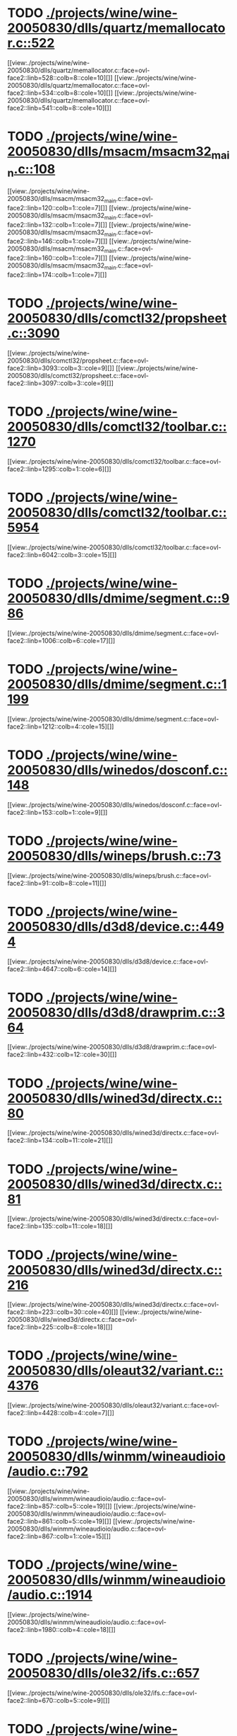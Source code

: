 * TODO [[view:./projects/wine/wine-20050830/dlls/quartz/memallocator.c::face=ovl-face1::linb=522::colb=12::cole=14][ ./projects/wine/wine-20050830/dlls/quartz/memallocator.c::522]]
[[view:./projects/wine/wine-20050830/dlls/quartz/memallocator.c::face=ovl-face2::linb=528::colb=8::cole=10][]]
[[view:./projects/wine/wine-20050830/dlls/quartz/memallocator.c::face=ovl-face2::linb=534::colb=8::cole=10][]]
[[view:./projects/wine/wine-20050830/dlls/quartz/memallocator.c::face=ovl-face2::linb=541::colb=8::cole=10][]]
* TODO [[view:./projects/wine/wine-20050830/dlls/msacm/msacm32_main.c::face=ovl-face1::linb=108::colb=11::cole=17][ ./projects/wine/wine-20050830/dlls/msacm/msacm32_main.c::108]]
[[view:./projects/wine/wine-20050830/dlls/msacm/msacm32_main.c::face=ovl-face2::linb=120::colb=1::cole=7][]]
[[view:./projects/wine/wine-20050830/dlls/msacm/msacm32_main.c::face=ovl-face2::linb=132::colb=1::cole=7][]]
[[view:./projects/wine/wine-20050830/dlls/msacm/msacm32_main.c::face=ovl-face2::linb=146::colb=1::cole=7][]]
[[view:./projects/wine/wine-20050830/dlls/msacm/msacm32_main.c::face=ovl-face2::linb=160::colb=1::cole=7][]]
[[view:./projects/wine/wine-20050830/dlls/msacm/msacm32_main.c::face=ovl-face2::linb=174::colb=1::cole=7][]]
* TODO [[view:./projects/wine/wine-20050830/dlls/comctl32/propsheet.c::face=ovl-face1::linb=3090::colb=10::cole=16][ ./projects/wine/wine-20050830/dlls/comctl32/propsheet.c::3090]]
[[view:./projects/wine/wine-20050830/dlls/comctl32/propsheet.c::face=ovl-face2::linb=3093::colb=3::cole=9][]]
[[view:./projects/wine/wine-20050830/dlls/comctl32/propsheet.c::face=ovl-face2::linb=3097::colb=3::cole=9][]]
* TODO [[view:./projects/wine/wine-20050830/dlls/comctl32/toolbar.c::face=ovl-face1::linb=1270::colb=9::cole=14][ ./projects/wine/wine-20050830/dlls/comctl32/toolbar.c::1270]]
[[view:./projects/wine/wine-20050830/dlls/comctl32/toolbar.c::face=ovl-face2::linb=1295::colb=1::cole=6][]]
* TODO [[view:./projects/wine/wine-20050830/dlls/comctl32/toolbar.c::face=ovl-face1::linb=5954::colb=10::cole=22][ ./projects/wine/wine-20050830/dlls/comctl32/toolbar.c::5954]]
[[view:./projects/wine/wine-20050830/dlls/comctl32/toolbar.c::face=ovl-face2::linb=6042::colb=3::cole=15][]]
* TODO [[view:./projects/wine/wine-20050830/dlls/dmime/segment.c::face=ovl-face1::linb=986::colb=20::cole=31][ ./projects/wine/wine-20050830/dlls/dmime/segment.c::986]]
[[view:./projects/wine/wine-20050830/dlls/dmime/segment.c::face=ovl-face2::linb=1006::colb=6::cole=17][]]
* TODO [[view:./projects/wine/wine-20050830/dlls/dmime/segment.c::face=ovl-face1::linb=1199::colb=20::cole=31][ ./projects/wine/wine-20050830/dlls/dmime/segment.c::1199]]
[[view:./projects/wine/wine-20050830/dlls/dmime/segment.c::face=ovl-face2::linb=1212::colb=4::cole=15][]]
* TODO [[view:./projects/wine/wine-20050830/dlls/winedos/dosconf.c::face=ovl-face1::linb=148::colb=8::cole=16][ ./projects/wine/wine-20050830/dlls/winedos/dosconf.c::148]]
[[view:./projects/wine/wine-20050830/dlls/winedos/dosconf.c::face=ovl-face2::linb=153::colb=1::cole=9][]]
* TODO [[view:./projects/wine/wine-20050830/dlls/wineps/brush.c::face=ovl-face1::linb=73::colb=9::cole=12][ ./projects/wine/wine-20050830/dlls/wineps/brush.c::73]]
[[view:./projects/wine/wine-20050830/dlls/wineps/brush.c::face=ovl-face2::linb=91::colb=8::cole=11][]]
* TODO [[view:./projects/wine/wine-20050830/dlls/d3d8/device.c::face=ovl-face1::linb=4494::colb=6::cole=14][ ./projects/wine/wine-20050830/dlls/d3d8/device.c::4494]]
[[view:./projects/wine/wine-20050830/dlls/d3d8/device.c::face=ovl-face2::linb=4647::colb=6::cole=14][]]
* TODO [[view:./projects/wine/wine-20050830/dlls/d3d8/drawprim.c::face=ovl-face1::linb=364::colb=18::cole=36][ ./projects/wine/wine-20050830/dlls/d3d8/drawprim.c::364]]
[[view:./projects/wine/wine-20050830/dlls/d3d8/drawprim.c::face=ovl-face2::linb=432::colb=12::cole=30][]]
* TODO [[view:./projects/wine/wine-20050830/dlls/wined3d/directx.c::face=ovl-face1::linb=80::colb=20::cole=30][ ./projects/wine/wine-20050830/dlls/wined3d/directx.c::80]]
[[view:./projects/wine/wine-20050830/dlls/wined3d/directx.c::face=ovl-face2::linb=134::colb=11::cole=21][]]
* TODO [[view:./projects/wine/wine-20050830/dlls/wined3d/directx.c::face=ovl-face1::linb=81::colb=20::cole=27][ ./projects/wine/wine-20050830/dlls/wined3d/directx.c::81]]
[[view:./projects/wine/wine-20050830/dlls/wined3d/directx.c::face=ovl-face2::linb=135::colb=11::cole=18][]]
* TODO [[view:./projects/wine/wine-20050830/dlls/wined3d/directx.c::face=ovl-face1::linb=216::colb=16::cole=26][ ./projects/wine/wine-20050830/dlls/wined3d/directx.c::216]]
[[view:./projects/wine/wine-20050830/dlls/wined3d/directx.c::face=ovl-face2::linb=223::colb=30::cole=40][]]
[[view:./projects/wine/wine-20050830/dlls/wined3d/directx.c::face=ovl-face2::linb=225::colb=8::cole=18][]]
* TODO [[view:./projects/wine/wine-20050830/dlls/oleaut32/variant.c::face=ovl-face1::linb=4376::colb=17::cole=20][ ./projects/wine/wine-20050830/dlls/oleaut32/variant.c::4376]]
[[view:./projects/wine/wine-20050830/dlls/oleaut32/variant.c::face=ovl-face2::linb=4428::colb=4::cole=7][]]
* TODO [[view:./projects/wine/wine-20050830/dlls/winmm/wineaudioio/audio.c::face=ovl-face1::linb=792::colb=10::cole=24][ ./projects/wine/wine-20050830/dlls/winmm/wineaudioio/audio.c::792]]
[[view:./projects/wine/wine-20050830/dlls/winmm/wineaudioio/audio.c::face=ovl-face2::linb=857::colb=5::cole=19][]]
[[view:./projects/wine/wine-20050830/dlls/winmm/wineaudioio/audio.c::face=ovl-face2::linb=861::colb=5::cole=19][]]
[[view:./projects/wine/wine-20050830/dlls/winmm/wineaudioio/audio.c::face=ovl-face2::linb=867::colb=1::cole=15][]]
* TODO [[view:./projects/wine/wine-20050830/dlls/winmm/wineaudioio/audio.c::face=ovl-face1::linb=1914::colb=10::cole=24][ ./projects/wine/wine-20050830/dlls/winmm/wineaudioio/audio.c::1914]]
[[view:./projects/wine/wine-20050830/dlls/winmm/wineaudioio/audio.c::face=ovl-face2::linb=1980::colb=4::cole=18][]]
* TODO [[view:./projects/wine/wine-20050830/dlls/ole32/ifs.c::face=ovl-face1::linb=657::colb=9::cole=13][ ./projects/wine/wine-20050830/dlls/ole32/ifs.c::657]]
[[view:./projects/wine/wine-20050830/dlls/ole32/ifs.c::face=ovl-face2::linb=670::colb=5::cole=9][]]
* TODO [[view:./projects/wine/wine-20050830/dlls/user/input.c::face=ovl-face1::linb=834::colb=43::cole=48][ ./projects/wine/wine-20050830/dlls/user/input.c::834]]
[[view:./projects/wine/wine-20050830/dlls/user/input.c::face=ovl-face2::linb=884::colb=8::cole=13][]]
* TODO [[view:./projects/wine/wine-20050830/dlls/user/dde_server.c::face=ovl-face1::linb=173::colb=15::cole=23][ ./projects/wine/wine-20050830/dlls/user/dde_server.c::173]]
[[view:./projects/wine/wine-20050830/dlls/user/dde_server.c::face=ovl-face2::linb=177::colb=4::cole=12][]]
* TODO [[view:./projects/wine/wine-20050830/dlls/msi/format.c::face=ovl-face1::linb=392::colb=10::cole=12][ ./projects/wine/wine-20050830/dlls/msi/format.c::392]]
[[view:./projects/wine/wine-20050830/dlls/msi/format.c::face=ovl-face2::linb=507::colb=12::cole=14][]]
* TODO [[view:./projects/wine/wine-20050830/dlls/msi/suminfo.c::face=ovl-face1::linb=375::colb=11::cole=12][ ./projects/wine/wine-20050830/dlls/msi/suminfo.c::375]]
[[view:./projects/wine/wine-20050830/dlls/msi/suminfo.c::face=ovl-face2::linb=401::colb=4::cole=5][]]
* TODO [[view:./projects/wine/wine-20050830/dlls/x11drv/mouse.c::face=ovl-face1::linb=427::colb=38::cole=46][ ./projects/wine/wine-20050830/dlls/x11drv/mouse.c::427]]
[[view:./projects/wine/wine-20050830/dlls/x11drv/mouse.c::face=ovl-face2::linb=462::colb=12::cole=20][]]
